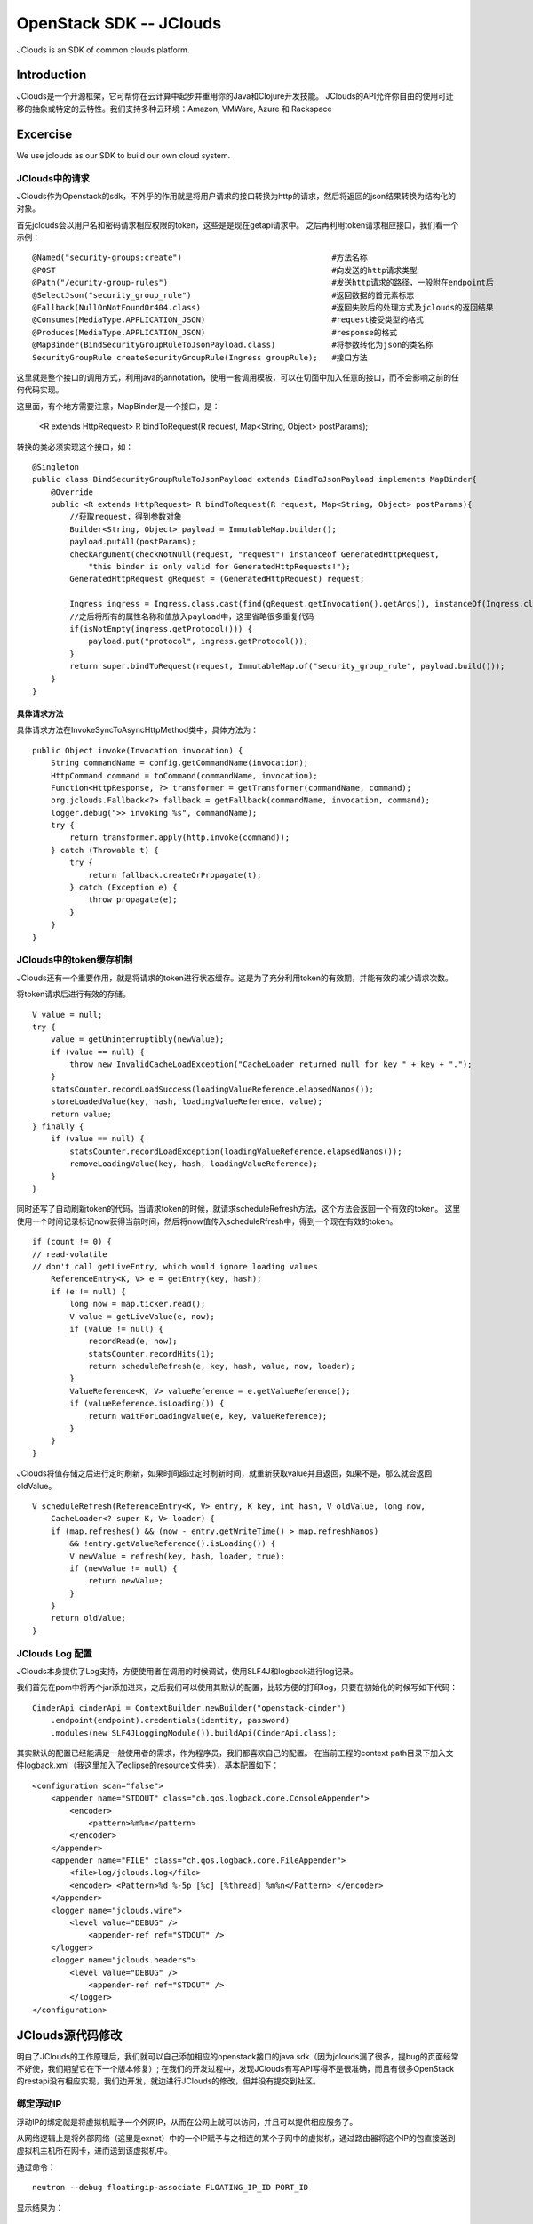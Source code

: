 



=====================================
OpenStack SDK -- JClouds 
=====================================
JClouds is an SDK of common clouds platform.

Introduction
=====================================
JClouds是一个开源框架，它可帮你在云计算中起步并重用你的Java和Clojure开发技能。
JClouds的API允许你自由的使用可迁移的抽象或特定的云特性。我们支持多种云环境：Amazon, VMWare, Azure 和 Rackspace

Excercise
=====================================
We use jclouds as our SDK to build our own cloud system.

JClouds中的请求
-------------------------------------
JClouds作为Openstack的sdk，不外乎的作用就是将用户请求的接口转换为http的请求，然后将返回的json结果转换为结构化的对象。

首先jclouds会以用户名和密码请求相应权限的token，这些是是现在getapi请求中。
之后再利用token请求相应接口，我们看一个示例：

::

    @Named("security-groups:create")                                #方法名称
    @POST                                                           #向发送的http请求类型
    @Path("/ecurity-group-rules")                                   #发送http请求的路径，一般附在endpoint后
    @SelectJson("security_group_rule")                              #返回数据的首元素标志
    @Fallback(NullOnNotFoundOr404.class)                            #返回失败后的处理方式及jclouds的返回结果
    @Consumes(MediaType.APPLICATION_JSON)                           #request接受类型的格式
    @Produces(MediaType.APPLICATION_JSON)                           #response的格式
    @MapBinder(BindSecurityGroupRuleToJsonPayload.class)            #将参数转化为json的类名称
    SecurityGroupRule createSecurityGroupRule(Ingress groupRule);   #接口方法

这里就是整个接口的调用方式，利用java的annotation，使用一套调用模板，可以在切面中加入任意的接口，而不会影响之前的任何代码实现。

这里面，有个地方需要注意，MapBinder是一个接口，是：

  <R extends HttpRequest> R bindToRequest(R request, Map<String, Object> postParams);

转换的类必须实现这个接口，如：

::

    @Singleton
    public class BindSecurityGroupRuleToJsonPayload extends BindToJsonPayload implements MapBinder{
        @Override
        public <R extends HttpRequest> R bindToRequest(R request, Map<String, Object> postParams){
            //获取request，得到参数对象
            Builder<String, Object> payload = ImmutableMap.builder();
            payload.putAll(postParams);
            checkArgument(checkNotNull(request, "request") instanceof GeneratedHttpRequest,
                "this binder is only valid for GeneratedHttpRequests!");
            GeneratedHttpRequest gRequest = (GeneratedHttpRequest) request;
                                             
            Ingress ingress = Ingress.class.cast(find(gRequest.getInvocation().getArgs(), instanceOf(Ingress.class)));
            //之后将所有的属性名称和值放入payload中，这里省略很多重复代码
            if(isNotEmpty(ingress.getProtocol())) {
                payload.put("protocol", ingress.getProtocol());
            }
            return super.bindToRequest(request, ImmutableMap.of("security_group_rule", payload.build()));
        }
    }

具体请求方法
`````````````````````````````````````
具体请求方法在InvokeSyncToAsyncHttpMethod类中，具体方法为：

::

    public Object invoke(Invocation invocation) {
        String commandName = config.getCommandName(invocation);
        HttpCommand command = toCommand(commandName, invocation);
        Function<HttpResponse, ?> transformer = getTransformer(commandName, command);
        org.jclouds.Fallback<?> fallback = getFallback(commandName, invocation, command);
        logger.debug(">> invoking %s", commandName);
        try {
            return transformer.apply(http.invoke(command));
        } catch (Throwable t) {
            try {
                return fallback.createOrPropagate(t);
            } catch (Exception e) {
                throw propagate(e);
            }
        }
    }


JClouds中的token缓存机制
-------------------------------------
JClouds还有一个重要作用，就是将请求的token进行状态缓存。这是为了充分利用token的有效期，并能有效的减少请求次数。

将token请求后进行有效的存储。

::

    V value = null;
    try {
        value = getUninterruptibly(newValue);
        if (value == null) {
            throw new InvalidCacheLoadException("CacheLoader returned null for key " + key + ".");
        }
        statsCounter.recordLoadSuccess(loadingValueReference.elapsedNanos());
        storeLoadedValue(key, hash, loadingValueReference, value);
        return value;
    } finally {
        if (value == null) {
            statsCounter.recordLoadException(loadingValueReference.elapsedNanos());
            removeLoadingValue(key, hash, loadingValueReference);
        }
    }

同时还写了自动刷新token的代码，当请求token的时候，就请求scheduleRefresh方法，这个方法会返回一个有效的token。
这里使用一个时间记录标记now获得当前时间，然后将now值传入scheduleRfresh中，得到一个现在有效的token。

::

    if (count != 0) {
    // read-volatile
    // don't call getLiveEntry, which would ignore loading values
        ReferenceEntry<K, V> e = getEntry(key, hash);
        if (e != null) {
            long now = map.ticker.read();
            V value = getLiveValue(e, now);
            if (value != null) {
                recordRead(e, now);
                statsCounter.recordHits(1);
                return scheduleRefresh(e, key, hash, value, now, loader);
            }
            ValueReference<K, V> valueReference = e.getValueReference();
            if (valueReference.isLoading()) {
                return waitForLoadingValue(e, key, valueReference);
            }
        }
    }


JClouds将值存储之后进行定时刷新，如果时间超过定时刷新时间，就重新获取value并且返回，如果不是，那么就会返回oldValue。

::

    V scheduleRefresh(ReferenceEntry<K, V> entry, K key, int hash, V oldValue, long now,
        CacheLoader<? super K, V> loader) {
        if (map.refreshes() && (now - entry.getWriteTime() > map.refreshNanos)
            && !entry.getValueReference().isLoading()) {
            V newValue = refresh(key, hash, loader, true);
            if (newValue != null) {
                return newValue;
            }
        }
        return oldValue;
    }

JClouds Log 配置
-----------------------------------------
JClouds本身提供了Log支持，方便使用者在调用的时候调试，使用SLF4J和logback进行log记录。

我们首先在pom中将两个jar添加进来，之后我们可以使用其默认的配置，比较方便的打印log，只要在初始化的时候写如下代码：

::

    CinderApi cinderApi = ContextBuilder.newBuilder("openstack-cinder")
        .endpoint(endpoint).credentials(identity, password)
        .modules(new SLF4JLoggingModule()).buildApi(CinderApi.class);

其实默认的配置已经能满足一般使用者的需求，作为程序员，我们都喜欢自己的配置。
在当前工程的context path目录下加入文件logback.xml（我这里加入了eclipse的resource文件夹），基本配置如下：

::

    <configuration scan="false">
        <appender name="STDOUT" class="ch.qos.logback.core.ConsoleAppender">
            <encoder>
                <pattern>%m%n</pattern>
            </encoder>
        </appender>
        <appender name="FILE" class="ch.qos.logback.core.FileAppender"> 
            <file>log/jclouds.log</file> 
            <encoder> <Pattern>%d %-5p [%c] [%thread] %m%n</Pattern> </encoder> 
        </appender> 
        <logger name="jclouds.wire">
            <level value="DEBUG" />
                <appender-ref ref="STDOUT" />
        </logger>
        <logger name="jclouds.headers">
            <level value="DEBUG" />
                <appender-ref ref="STDOUT" />
            </logger>
    </configuration>

    

JClouds源代码修改
=========================================
明白了JClouds的工作原理后，我们就可以自己添加相应的openstack接口的java sdk（因为jclouds漏了很多，提bug的页面经常不好使，我们期望它在下一个版本修复）;
在我们的开发过程中，发现JClouds有写API写得不是很准确，而且有很多OpenStack的restapi没有相应实现，我们边开发，就边进行JClouds的修改，但并没有提交到社区。

绑定浮动IP
-----------------------------------------
浮动IP的绑定就是将虚拟机赋予一个外网IP，从而在公网上就可以访问，并且可以提供相应服务了。

从网络逻辑上是将外部网络（这里是exnet）中的一个IP赋予与之相连的某个子网中的虚拟机，通过路由器将这个IP的包直接送到虚拟机主机所在网卡，进而送到该虚拟机中。

通过命令：

::

    neutron --debug floatingip-associate FLOATING_IP_ID PORT_ID

显示结果为：

::

    DEBUG: neutronclient.client 
    REQ: 
    curl -i http://192.168.250.222:9696/v2.0/floatingips/10813711-a7ab-4aea-92d6-554dd4f7082b.json
        -X PUT -H "X-Auth-Token:"......" 
        -H "Content-Type: application/json" -H "Accept: application/json" 
        -H "User-Agent: python-neutronclient" 
        -d '{
                "floatingip": {
                    "port_id": "94da9cf4-1948-44ae-b2ae-8fba464aada8"
                }
            }

    RESP: 
        {
            'date': 'Tue,
            16Sep201407: 16: 58GMT',
            'status': '200',
            'content-length': '376',
            'content-type': 'application/json;charset=UTF-8'
        }{
         "floatingip": {
            "router_id": "cbd8cebf-6688-44cb-a4f6-ece233af0108",
            "status": "DOWN",
            "tenant_id": "51b1873935554545bb9b953e4055a997",
            "floating_network_id": "ec8b7335-ee0f-45b1-add5-9b6cafb72660",
            "fixed_ip_address": "192.168.20.200",
            "floating_ip_address": "192.168.252.192",
            "port_id": "94da9cf4-1948-44ae-b2ae-8fba464aada8",
            "id": "10813711-a7ab-4aea-92d6-554dd4f7082b"
        }

根据debug的结果，则相应的API为：

::

    @Path("/v2.0/floatingips")
    @RequestFilters(AuthenticateRequest.class)
    @Consumes(MediaType.APPLICATION_JSON)
    public interface FloatingIPApi {

        /**
        * 为虚拟机绑定浮动IP
        * @parm floatingip_id, port_id
        */
        @Named("floatingip:associate")
        @PUT
        @PATH("/{floatingip_id}")
        @Consumes(MediaType.APPLICATION_JSON)
        @Produces(MediaType.APPLICATION_JSON)
        @Payload("%7B\"floatingip\":%7B\"port_id\":\"{port_id}\"%7D%7D")
        FloatingIP associateIp(@PathParam(floatingip_id) String floatingip_id, @PayloadParam(port_id) String port_id)

        /**
        * 为虚拟机解绑浮动IP
        * @parm floatingip_id
        */
        @Named("floatingip:disassociate")
        @PUT
        @PATH("/{floatingip_id}")
        @Consumes(MediaType.APPLICATION_JSON)
        @Produces(MediaType.APPLICATION_JSON)
        @Payload("%7B\"floatingip\":%7B\"port_id\":null%7D%7D")
        FloatingIP disassociateIp(@PathParam(floatingip_id) String floatingip_id)

    }

